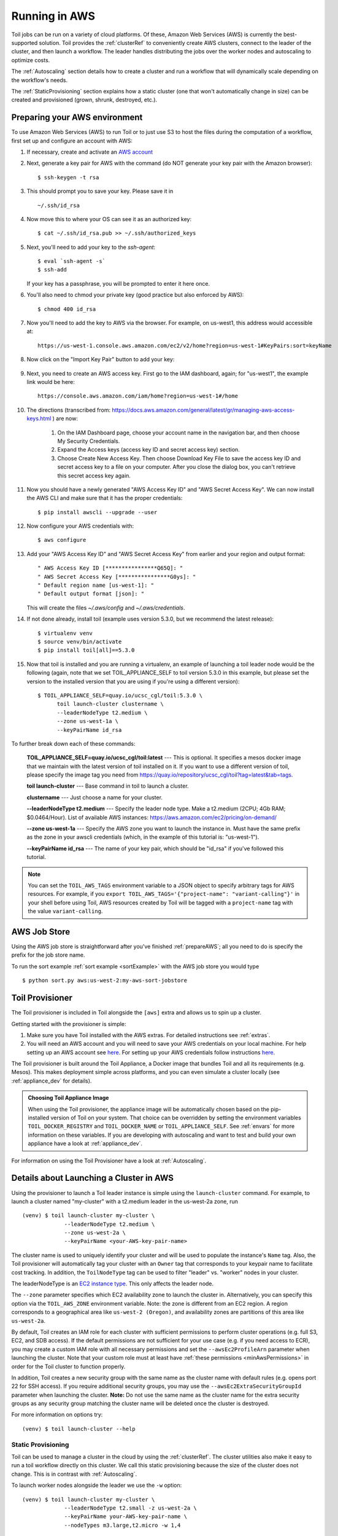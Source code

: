 
.. _runningAWS:

Running in AWS
==============

Toil jobs can be run on a variety of cloud platforms. Of these, Amazon Web
Services (AWS) is currently the best-supported solution. Toil provides the
:ref:`clusterRef` to conveniently create AWS clusters, connect to the leader
of the cluster, and then launch a workflow. The leader handles distributing
the jobs over the worker nodes and autoscaling to optimize costs.

The :ref:`Autoscaling` section details how to create a cluster and run a workflow
that will dynamically scale depending on the workflow's needs.

The :ref:`StaticProvisioning` section explains how a static cluster (one that
won't automatically change in size) can be created and provisioned (grown, shrunk, destroyed, etc.).

.. _EC2 instance type: https://aws.amazon.com/ec2/instance-types/

.. _prepareAWS:

Preparing your AWS environment
------------------------------

To use Amazon Web Services (AWS) to run Toil or to just use S3 to host the files
during the computation of a workflow, first set up and configure an account with AWS:

#. If necessary, create and activate an `AWS account`_

#. Next, generate a key pair for AWS with the command (do NOT generate your key pair with the Amazon browser): ::

    $ ssh-keygen -t rsa

#. This should prompt you to save your key.  Please save it in ::

    ~/.ssh/id_rsa

#. Now move this to where your OS can see it as an authorized key::

    $ cat ~/.ssh/id_rsa.pub >> ~/.ssh/authorized_keys

#. Next, you'll need to add your key to the `ssh-agent`::

    $ eval `ssh-agent -s`
    $ ssh-add

   If your key has a passphrase, you will be prompted to enter it here once.

#. You'll also need to chmod your private key (good practice but also enforced by AWS)::

    $ chmod 400 id_rsa

#. Now you'll need to add the key to AWS via the browser.  For example, on us-west1, this address would accessible at::

    https://us-west-1.console.aws.amazon.com/ec2/v2/home?region=us-west-1#KeyPairs:sort=keyName

#. Now click on the "Import Key Pair" button to add your key:

    .. image:: amazonaddkeypair.png
       :target: https://us-west-1.console.aws.amazon.com/ec2/v2/home?region=us-west-1#KeyPairs:sort=keyName
       :alt: Adding an Amazon Key Pair

#. Next, you need to create an AWS access key.  First go to the IAM dashboard, again; for "us-west1", the example link would be here::

    https://console.aws.amazon.com/iam/home?region=us-west-1#/home

#. The directions (transcribed from: https://docs.aws.amazon.com/general/latest/gr/managing-aws-access-keys.html ) are now:

    1. On the IAM Dashboard page, choose your account name in the navigation bar, and then choose My Security Credentials.
    2. Expand the Access keys (access key ID and secret access key) section.
    3. Choose Create New Access Key. Then choose Download Key File to save the access key ID and secret access key to a file on your computer. After you close the dialog box, you can't retrieve this secret access key again.

#. Now you should have a newly generated "AWS Access Key ID" and "AWS Secret Access Key".  We can now install the AWS CLI and make sure that it has the proper credentials: ::

    $ pip install awscli --upgrade --user

#. Now configure your AWS credentials with: ::

    $ aws configure

#. Add your "AWS Access Key ID" and "AWS Secret Access Key" from earlier and your region and output format: ::

    " AWS Access Key ID [****************Q65Q]: "
    " AWS Secret Access Key [****************G0ys]: "
    " Default region name [us-west-1]: "
    " Default output format [json]: "

   This will create the files `~/.aws/config` and `~/.aws/credentials`.

#. If not done already, install toil (example uses version 5.3.0, but we recommend the latest release): ::

    $ virtualenv venv
    $ source venv/bin/activate
    $ pip install toil[all]==5.3.0

#. Now that toil is installed and you are running a virtualenv, an example of launching a toil leader node would be the following
   (again, note that we set TOIL_APPLIANCE_SELF to toil version 5.3.0 in this example, but please set the version to
   the installed version that you are using if you're using a different version): ::

    $ TOIL_APPLIANCE_SELF=quay.io/ucsc_cgl/toil:5.3.0 \
          toil launch-cluster clustername \
          --leaderNodeType t2.medium \
          --zone us-west-1a \
          --keyPairName id_rsa

To further break down each of these commands:

    **TOIL_APPLIANCE_SELF=quay.io/ucsc_cgl/toil:latest** --- This is optional.  It specifies a mesos docker image that we maintain with the latest version of toil installed on it.  If you want to use a different version of toil, please specify the image tag you need from https://quay.io/repository/ucsc_cgl/toil?tag=latest&tab=tags.

    **toil launch-cluster** --- Base command in toil to launch a cluster.

    **clustername** --- Just choose a name for your cluster.

    **--leaderNodeType t2.medium** --- Specify the leader node type.  Make a t2.medium (2CPU; 4Gb RAM; $0.0464/Hour).  List of available AWS instances: https://aws.amazon.com/ec2/pricing/on-demand/

    **--zone us-west-1a** --- Specify the AWS zone you want to launch the instance in.  Must have the same prefix as the zone in your awscli credentials (which, in the example of this tutorial is: "us-west-1").

    **--keyPairName id_rsa** --- The name of your key pair, which should be "id_rsa" if you've followed this tutorial.

.. note::

   You can set the ``TOIL_AWS_TAGS`` environment variable to a JSON object to specify arbitrary tags for AWS resources.
   For example, if you ``export TOIL_AWS_TAGS='{"project-name": "variant-calling"}'`` in your shell before using Toil,
   AWS resources created by Toil will be tagged with a ``project-name`` tag with the value ``variant-calling``.

.. _AWS account: https://aws.amazon.com/premiumsupport/knowledge-center/create-and-activate-aws-account/
.. _key pair: http://docs.aws.amazon.com/AWSEC2/latest/UserGuide/ec2-key-pairs.html
.. _Amazon's instructions : http://docs.aws.amazon.com/AWSEC2/latest/UserGuide/ec2-key-pairs.html#how-to-generate-your-own-key-and-import-it-to-aws
.. _install: http://docs.aws.amazon.com/cli/latest/userguide/installing.html
.. _configure: http://docs.aws.amazon.com/cli/latest/userguide/cli-chap-getting-started.html
.. _blog instructions: https://toilpipelines.wordpress.com/2018/01/18/running-toil-autoscaling-with-aws/

.. _awsJobStore:

AWS Job Store
-------------

Using the AWS job store is straightforward after you've finished :ref:`prepareAWS`;
all you need to do is specify the prefix for the job store name.

To run the sort example :ref:`sort example <sortExample>` with the AWS job store you would type ::

    $ python sort.py aws:us-west-2:my-aws-sort-jobstore

.. _installProvisioner:

Toil Provisioner
----------------

The Toil provisioner is included in Toil alongside the ``[aws]`` extra and
allows us to spin up a cluster.

Getting started with the provisioner is simple:

#. Make sure you have Toil installed with the AWS extras. For detailed instructions see :ref:`extras`.

#. You will need an AWS account and you will need to save your AWS credentials on your local
   machine. For help setting up an AWS account see
   `here <http://docs.aws.amazon.com/cli/latest/userguide/cli-chap-getting-set-up.html>`__. For
   setting up your AWS credentials follow instructions
   `here <http://docs.aws.amazon.com/cli/latest/userguide/cli-chap-getting-started.html#cli-config-files>`__.

The Toil provisioner is built around the Toil Appliance, a Docker image that bundles
Toil and all its requirements (e.g. Mesos). This makes deployment simple across
platforms, and you can even simulate a cluster locally (see :ref:`appliance_dev` for details).

.. admonition:: Choosing Toil Appliance Image

    When using the Toil provisioner, the appliance image will be automatically chosen
    based on the pip-installed version of Toil on your system. That choice can be
    overridden by setting the environment variables ``TOIL_DOCKER_REGISTRY`` and ``TOIL_DOCKER_NAME`` or
    ``TOIL_APPLIANCE_SELF``. See :ref:`envars` for more information on these variables. If
    you are developing with autoscaling and want to test and build your own
    appliance have a look at :ref:`appliance_dev`.

For information on using the Toil Provisioner have a look at :ref:`Autoscaling`.

.. _launchAwsClusterDetails:

Details about Launching a Cluster in AWS
----------------------------------------

Using the provisioner to launch a Toil leader instance is simple using the ``launch-cluster`` command. For example,
to launch a cluster named "my-cluster" with a t2.medium leader in the us-west-2a zone, run ::

    (venv) $ toil launch-cluster my-cluster \
                 --leaderNodeType t2.medium \
                 --zone us-west-2a \
                 --keyPairName <your-AWS-key-pair-name>

The cluster name is used to uniquely identify your cluster and will be used to
populate the instance's ``Name`` tag. Also, the Toil provisioner will
automatically tag your cluster with an ``Owner`` tag that corresponds to your
keypair name to facilitate cost tracking. In addition, the ``ToilNodeType`` tag
can be used to filter "leader" vs. "worker" nodes in your cluster.

The leaderNodeType is an `EC2 instance type`_. This only affects the leader node.

.. _EC2 instance type: https://aws.amazon.com/ec2/instance-types/

The ``--zone`` parameter specifies which EC2 availability zone to launch the cluster in.
Alternatively, you can specify this option via the ``TOIL_AWS_ZONE`` environment variable.
Note: the zone is different from an EC2 region. A region corresponds to a geographical area
like ``us-west-2 (Oregon)``, and availability zones are partitions of this area like
``us-west-2a``.

By default, Toil creates an IAM role for each cluster with sufficient permissions
to perform cluster operations (e.g. full S3, EC2, and SDB access). If the default permissions
are not sufficient for your use case (e.g. if you need access to ECR), you may create a
custom IAM role with all necessary permissions and set the ``--awsEc2ProfileArn`` parameter
when launching the cluster. Note that your custom role must at least have
:ref:`these permissions <minAwsPermissions>` in order for the Toil cluster to function properly.

In addition, Toil creates a new security group with the same name as the cluster name with
default rules (e.g. opens port 22 for SSH access). If you require additional security groups,
you may use the ``--awsEc2ExtraSecurityGroupId`` parameter when launching the cluster.
**Note:** Do not use the same name as the cluster name for the extra security groups as
any security group matching the cluster name will be deleted once the cluster is destroyed.

For more information on options try: ::

    (venv) $ toil launch-cluster --help

.. _StaticProvisioning:

Static Provisioning
^^^^^^^^^^^^^^^^^^^
Toil can be used to manage a cluster in the cloud by using the :ref:`clusterRef`.
The cluster utilities also make it easy to run a toil workflow directly on this
cluster. We call this static provisioning because the size of the cluster does not
change. This is in contrast with :ref:`Autoscaling`.

To launch worker nodes alongside the leader we use the ``-w`` option::

    (venv) $ toil launch-cluster my-cluster \
                 --leaderNodeType t2.small -z us-west-2a \
                 --keyPairName your-AWS-key-pair-name \
                 --nodeTypes m3.large,t2.micro -w 1,4

This will spin up a leader node of type t2.small with five additional workers --- one m3.large instance and four t2.micro.

Currently static provisioning is only possible during the cluster's creation.
The ability to add new nodes and remove existing nodes via the native provisioner is
in development. Of course the cluster can always be deleted with the
:ref:`destroyCluster` utility.

Uploading Workflows
^^^^^^^^^^^^^^^^^^^

Now that our cluster is launched, we use the :ref:`rsyncCluster` utility to copy
the workflow to the leader. For a simple workflow in a single file this might
look like ::

    (venv) $ toil rsync-cluster -z us-west-2a my-cluster toil-workflow.py :/

.. note::

    If your toil workflow has dependencies have a look at the :ref:`autoDeploying`
    section for a detailed explanation on how to include them.

.. _Autoscaling:

Running a Workflow with Autoscaling
^^^^^^^^^^^^^^^^^^^^^^^^^^^^^^^^^^^

Autoscaling is a feature of running Toil in a cloud whereby additional cloud instances are launched to run the workflow.
Autoscaling leverages Mesos containers to provide an execution environment for these workflows.

.. note::

   Make sure you've done the AWS setup in :ref:`prepareAWS`.

#. Download :download:`sort.py <../../../src/toil/test/sort/sort.py>`

#. Launch the leader node in AWS using the :ref:`launchCluster` command: ::

    (venv) $ toil launch-cluster <cluster-name> \
                 --keyPairName <AWS-key-pair-name> \
                 --leaderNodeType t2.medium \
                 --zone us-west-2a

#. Copy the ``sort.py`` script up to the leader node: ::

    (venv) $ toil rsync-cluster -z us-west-2a <cluster-name> sort.py :/root

#. Login to the leader node: ::

    (venv) $ toil ssh-cluster -z us-west-2a <cluster-name>

#. Run the script as an autoscaling workflow: ::

    $ python /root/sort.py aws:us-west-2:<my-jobstore-name> \
          --provisioner aws \
          --nodeTypes c3.large \
          --maxNodes 2 \
          --batchSystem mesos

.. note::

    In this example, the autoscaling Toil code creates up to two instances of type `c3.large` and launches Mesos
    slave containers inside them. The containers are then available to run jobs defined by the `sort.py` script.
    Toil also creates a bucket in S3 called `aws:us-west-2:autoscaling-sort-jobstore` to store intermediate job
    results. The Toil autoscaler can also provision multiple different node types, which is useful for workflows
    that have jobs with varying resource requirements. For example, one could execute the script with
    ``--nodeTypes c3.large,r3.xlarge --maxNodes 5,1``, which would allow the provisioner to create up to five
    c3.large nodes and one r3.xlarge node for memory-intensive jobs. In this situation, the autoscaler would avoid
    creating the more expensive r3.xlarge node until needed, running most jobs on the c3.large nodes.

#. View the generated file to sort::

    $ head fileToSort.txt

#. View the sorted file::

    $ head sortedFile.txt

For more information on other autoscaling (and other) options have a look at :ref:`workflowOptions` and/or run ::

    $ python my-toil-script.py --help

.. important::

    Some important caveats about starting a toil run through an ssh session are
    explained in the :ref:`sshCluster` section.

Preemptibility
^^^^^^^^^^^^^^

Toil can run on a heterogeneous cluster of both preemptible and non-preemptible nodes. Being a preemptible node simply
means that the node may be shut down at any time, while jobs are running. These jobs can then be restarted later
somewhere else.

A node type can be specified as preemptible by adding a `spot bid`_ to its entry in the list of node types provided with
the ``--nodeTypes`` flag. If spot instance prices rise above your bid, the preemptible node whill be shut down.

Individual jobs can explicitly specify whether they should be run on preemptible nodes via the boolean ``preemptible``
resource requirement, if this is not specified, the job will not run on preemptible nodes even if preemptible nodes
are available unless specified with the ``--defaultPreemptible`` flag. The ``--defaultPreemptible`` flag will allow
jobs without a ``preemptible`` requirement to run on preemptible machines. For example::

    $ python /root/sort.py aws:us-west-2:<my-jobstore-name> \
          --provisioner aws \
          --nodeTypes c3.4xlarge:2.00 \
          --maxNodes 2 \
          --batchSystem mesos \
          --defaultPreemptible

.. admonition:: Specify Preemptibility Carefully

    Ensure that your choices for ``--nodeTypes`` and ``--maxNodes <>`` make
    sense for your workflow and won't cause it to hang. You should make sure the
    provisioner is able to create nodes large enough to run the largest job
    in the workflow, and that non-preemptible node types are allowed if there are
    non-preemptible jobs in the workflow.

Finally, the ``--preemptibleCompensation`` flag can be used to handle cases where preemptible nodes may not be
available but are required for your workflow. With this flag enabled, the autoscaler will attempt to compensate
for a shortage of preemptible nodes of a certain type by creating non-preemptible nodes of that type, if
non-preemptible nodes of that type were specified in ``--nodeTypes``.

.. _spot bid: https://aws.amazon.com/ec2/spot/pricing/

Using MinIO and S3-Compatible object stores
^^^^^^^^^^^^^^^^^^^^^^^^^^^^^^^^^^^^^^^^^^^

Toil can be configured to access files stored in an `S3-compatible object store`_ such as `MinIO`_. The following environment variables can be used to configure the S3 connection used:

- ``TOIL_S3_HOST``: the IP address or hostname to use for connecting to S3

- ``TOIL_S3_PORT``: the port number to use for connecting to S3, if needed

- ``TOIL_S3_USE_SSL``: enable or disable the usage of SSL for connecting to S3 (``True`` by default)

Examples::

    TOIL_S3_HOST=127.0.0.1
    TOIL_S3_PORT=9010
    TOIL_S3_USE_SSL=False


.. _S3-compatible object store: https://en.wikipedia.org/wiki/Amazon_S3#S3_API_and_competing_services
.. _MinIO: https://min.io/

Dashboard
---------

Toil provides a dashboard for viewing the RAM and CPU usage of each node, the number of
issued jobs of each type, the number of failed jobs, and the size of the jobs queue. To launch this dashboard
for a toil workflow, include the ``--metrics`` flag in the toil script command. The dashboard can then be viewed
in your browser at localhost:3000 while connected to the leader node through ``toil ssh-cluster``:

To change the default port number, you can use the ``--grafana_port`` argument: ::

    (venv) $ toil ssh-cluster -z us-west-2a --grafana_port 8000 <cluster-name>

On AWS, the dashboard keeps track of every node in the cluster to monitor CPU and RAM usage, but it
can also be used while running a workflow on a single machine. The dashboard uses Grafana as the
front end for displaying real-time plots, and Prometheus for tracking metrics exported by toil:

.. image:: dashboard_screenshot.png

In order to use the dashboard for a non-released toil version, you will have to build the containers locally with
``make docker``, since the prometheus, grafana, and mtail containers used in the dashboard are tied to a specific toil
version.
